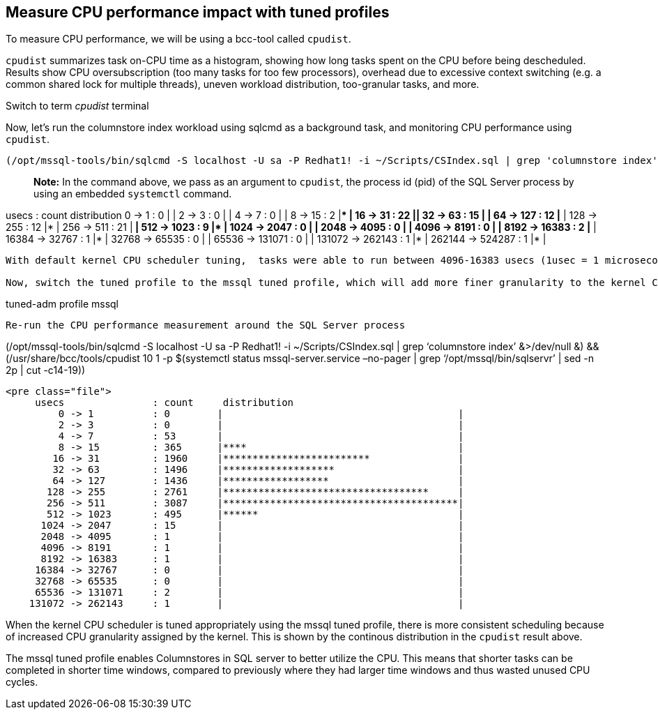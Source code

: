 == Measure CPU performance impact with tuned profiles

To measure CPU performance, we will be using a bcc-tool called
`+cpudist+`.

`+cpudist+` summarizes task on-CPU time as a histogram, showing how long
tasks spent on the CPU before being descheduled. Results show CPU
oversubscription (too many tasks for too few processors), overhead due
to excessive context switching (e.g. a common shared lock for multiple
threads), uneven workload distribution, too-granular tasks, and more.

Switch to term _cpudist_ terminal

Now, let’s run the columnstore index workload using sqlcmd as a
background task, and monitoring CPU performance using `+cpudist+`.

....
(/opt/mssql-tools/bin/sqlcmd -S localhost -U sa -P Redhat1! -i ~/Scripts/CSIndex.sql | grep 'columnstore index' &>/dev/null &) && (/usr/share/bcc/tools/cpudist 10 1 -p $(systemctl status mssql-server.service --no-pager | grep '/opt/mssql/bin/sqlservr' | sed -n 2p | cut -c14-19))
....

____
*Note:* In the command above, we pass as an argument to `+cpudist+`, the
process id (pid) of the SQL Server process by using an embedded
`+systemctl+` command.
____

usecs : count distribution 0 -> 1 : 0 | | 2 -> 3 : 0 | | 4 -> 7 : 0 | |
8 -> 15 : 2 |*** | 16 -> 31 : 22
|****************************************| 32 -> 63 : 15
|*************************** | 64 -> 127 : 12 |********************* |
128 -> 255 : 12 |********************* | 256 -> 511 : 21
|************************************** | 512 -> 1023 : 9
|**************** | 1024 -> 2047 : 0 | | 2048 -> 4095 : 0 | | 4096 ->
8191 : 0 | | 8192 -> 16383 : 2 |*** | 16384 -> 32767 : 1 |* | 32768 ->
65535 : 0 | | 65536 -> 131071 : 0 | | 131072 -> 262143 : 1 |* | 262144
-> 524287 : 1 |* |

....

With default kernel CPU scheduler tuning,  tasks were able to run between 4096-16383 usecs (1usec = 1 microsecond) before being descheduled. This is shown in the bi-modal distribution in the `cpudist` result above.

Now, switch the tuned profile to the mssql tuned profile, which will add more finer granularity to the kernel CPU scheduler
....

tuned-adm profile mssql

....

Re-run the CPU performance measurement around the SQL Server process
....

(/opt/mssql-tools/bin/sqlcmd -S localhost -U sa -P Redhat1! -i
~/Scripts/CSIndex.sql | grep '`columnstore index`' &>/dev/null &) &&
(/usr/share/bcc/tools/cpudist 10 1 -p $(systemctl status
mssql-server.service –no-pager | grep '`/opt/mssql/bin/sqlservr`' | sed
-n 2p | cut -c14-19))

....

<pre class="file">
     usecs               : count     distribution
         0 -> 1          : 0        |                                        |
         2 -> 3          : 0        |                                        |
         4 -> 7          : 53       |                                        |
         8 -> 15         : 365      |****                                    |
        16 -> 31         : 1960     |*************************               |
        32 -> 63         : 1496     |*******************                     |
        64 -> 127        : 1436     |******************                      |
       128 -> 255        : 2761     |***********************************     |
       256 -> 511        : 3087     |****************************************|
       512 -> 1023       : 495      |******                                  |
      1024 -> 2047       : 15       |                                        |
      2048 -> 4095       : 1        |                                        |
      4096 -> 8191       : 1        |                                        |
      8192 -> 16383      : 1        |                                        |
     16384 -> 32767      : 0        |                                        |
     32768 -> 65535      : 0        |                                        |
     65536 -> 131071     : 2        |                                        |
    131072 -> 262143     : 1        |                                        |
....

When the kernel CPU scheduler is tuned appropriately using the mssql
tuned profile, there is more consistent scheduling because of increased
CPU granularity assigned by the kernel. This is shown by the continous
distribution in the `+cpudist+` result above.

The mssql tuned profile enables Columnstores in SQL server to better
utilize the CPU. This means that shorter tasks can be completed in
shorter time windows, compared to previously where they had larger time
windows and thus wasted unused CPU cycles.

